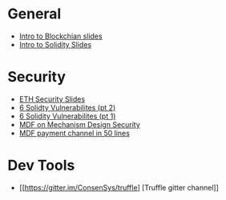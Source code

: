 * General
  - [[file:Day1Talk.pdf][Intro to Blockchian slides]]
  - [[file:July%20Copy%20-%20Introduction%20to%20Blockchain%20Development.pptx][Intro to Solidity Slides]] 
* Security
  - [[file:Copy%20of%20July%20Copy%20-%20Ethereum%20Internals%20%20&%20Smart%20Contract%20Security.pptx][ETH Security Slides]]
  - [[https://medium.com/loom-network/how-to-secure-your-smart-contracts-6-solidity-vulnerabilities-and-how-to-avoid-them-part-2-730db0aa4834][6 Solidty Vulnerabilites (pt 2)]]
  - [[https://medium.com/loom-network/how-to-secure-your-smart-contracts-6-solidity-vulnerabilities-and-how-to-avoid-them-part-1-c33048d4d17d][6 Solidity Vulnerabilites (pt 1)]]
  - [[https://medium.com/@matthewdif/mechanism-design-security-in-smart-contracts-87f08555b38b][MDF on Mechanism Design Security]]
  - [[https://medium.com/@matthewdif/ethereum-payment-channel-in-50-lines-of-code-a94fad2704bc][MDF payment channel in 50 lines]]
* Dev Tools
  - [[https://gitter.im/ConsenSys/truffle] [Truffle gitter channel]]
